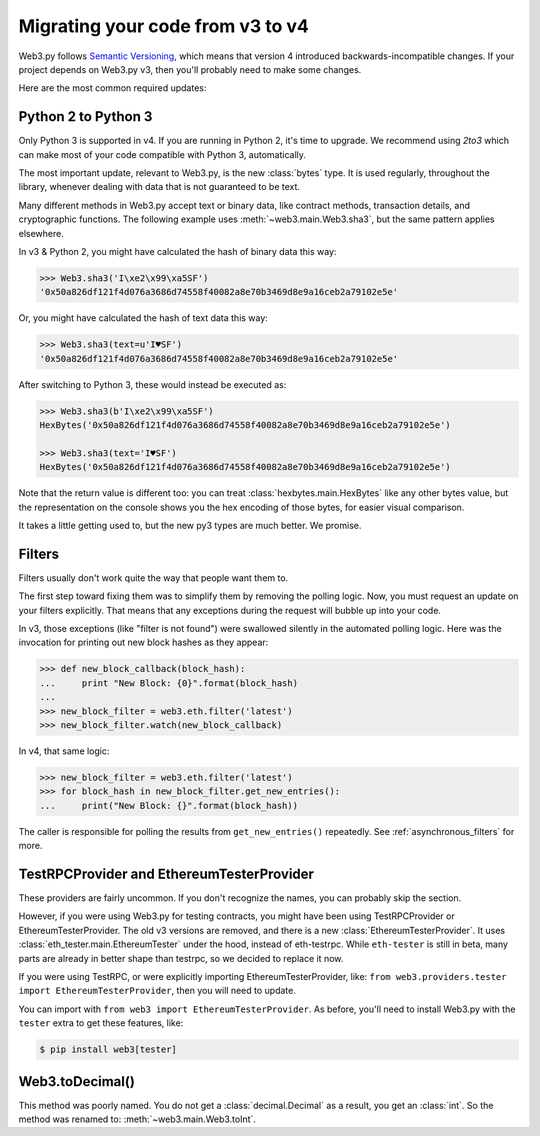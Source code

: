 Migrating your code from v3 to v4
=======================================

Web3.py follows `Semantic Versioning <http://semver.org>`_, which means
that version 4 introduced backwards-incompatible changes. If your
project depends on Web3.py v3, then you'll probably need to make some changes.

Here are the most common required updates:

Python 2 to Python 3
----------------------

Only Python 3 is supported in v4. If you are running in Python 2,
it's time to upgrade. We recommend using `2to3` which can make
most of your code compatible with Python 3, automatically.

The most important update, relevant to Web3.py, is the new :class:`bytes`
type. It is used regularly, throughout the library, whenever dealing with data
that is not guaranteed to be text.

Many different methods in Web3.py accept text or binary data, like contract methods,
transaction details, and cryptographic functions. The following example
uses :meth:`~web3.main.Web3.sha3`, but the same pattern applies elsewhere.

In v3 & Python 2, you might have calculated the hash of binary data this way:

.. code-block:: python

    >>> Web3.sha3('I\xe2\x99\xa5SF')
    '0x50a826df121f4d076a3686d74558f40082a8e70b3469d8e9a16ceb2a79102e5e'

Or, you might have calculated the hash of text data this way:

.. code-block:: python

    >>> Web3.sha3(text=u'I♥SF')
    '0x50a826df121f4d076a3686d74558f40082a8e70b3469d8e9a16ceb2a79102e5e'

After switching to Python 3, these would instead be executed as:

.. code-block:: python

    >>> Web3.sha3(b'I\xe2\x99\xa5SF')
    HexBytes('0x50a826df121f4d076a3686d74558f40082a8e70b3469d8e9a16ceb2a79102e5e')

    >>> Web3.sha3(text='I♥SF')
    HexBytes('0x50a826df121f4d076a3686d74558f40082a8e70b3469d8e9a16ceb2a79102e5e')

Note that the return value is different too: you can treat :class:`hexbytes.main.HexBytes`
like any other bytes value, but the representation on the console shows you the hex encoding of
those bytes, for easier visual comparison.

It takes a little getting used to, but the new py3 types are much better. We promise.

Filters
---------

Filters usually don't work quite the way that people want them to.

The first step toward fixing them was to simplify them by removing the polling
logic. Now, you must request an update on your filters explicitly. That
means that any exceptions during the request will bubble up into your code.

In v3, those exceptions (like "filter is not found") were swallowed silently
in the automated polling logic. Here was the invocation for
printing out new block hashes as they appear:

.. code-block:: python

    >>> def new_block_callback(block_hash):
    ...     print "New Block: {0}".format(block_hash)
    ...
    >>> new_block_filter = web3.eth.filter('latest')
    >>> new_block_filter.watch(new_block_callback)

In v4, that same logic:

.. code-block:: python

    >>> new_block_filter = web3.eth.filter('latest')
    >>> for block_hash in new_block_filter.get_new_entries():
    ...     print("New Block: {}".format(block_hash))

The caller is responsible for polling the results from ``get_new_entries()`` repeatedly.
See :ref:`asynchronous_filters` for more.

TestRPCProvider and EthereumTesterProvider
------------------------------------------------

These providers are fairly uncommon. If you don't recognize the names,
you can probably skip the section.

However, if you were using Web3.py for testing contracts,
you might have been using TestRPCProvider or EthereumTesterProvider. The
old v3 versions are removed, and there is a new :class:`EthereumTesterProvider`.
It uses :class:`eth_tester.main.EthereumTester` under the hood, instead
of eth-testrpc. While ``eth-tester`` is still in beta, many parts are
already in better shape than testrpc, so we decided to replace it now.

If you were using TestRPC, or were explicitly importing EthereumTesterProvider, like:
``from web3.providers.tester import EthereumTesterProvider``, then you will need to update.

You can import with ``from web3 import EthereumTesterProvider``. As before, you'll need to
install Web3.py with the ``tester`` extra to get these features, like:

.. code-block:: bash

    $ pip install web3[tester]


Web3.toDecimal()
--------------------

This method was poorly named. You do not get a :class:`decimal.Decimal` as a result, you get
an :class:`int`. So the method was renamed to: :meth:`~web3.main.Web3.toInt`.

